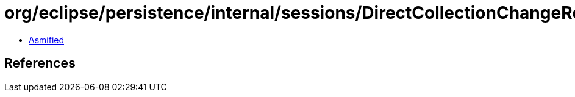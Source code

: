 = org/eclipse/persistence/internal/sessions/DirectCollectionChangeRecord$NULL.class

 - link:DirectCollectionChangeRecord$NULL-asmified.java[Asmified]

== References


